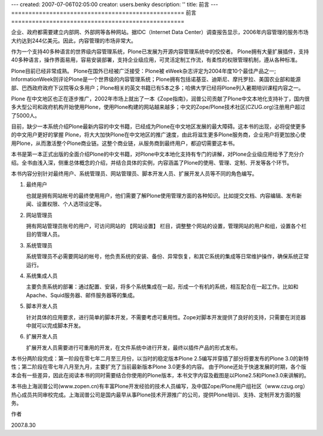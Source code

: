 ---
created: 2007-07-06T02:05:00
creator: users.benky
description: ''
title: 前言
---
==================================================
前言
==================================================

企业、政府都需要建立内部网、外部网等各种网站。据IDC（Internet Data Center）调查报告显示，2006年内容管理的服务市场大约达到244亿美元。因此，内容管理的市场非常大。

作为一个支持40多种语言的世界级内容管理系统，Plone已发展为开源内容管理系统中的佼佼者。
Plone拥有大量扩展插件，支持40多种语言，操作界面易用，容易安装部署，支持企业级应用，可灵活定制工作流，有柔性的权限管理机制，遵从各种标准。

Plone目前已经非常成熟。 Plone在国外已经被广泛接受：Plone被 eWeek杂志评定为2004年度10个最佳产品之一; InformationWeek则评论Plone是一个世界级的内容管理系统；Plone拥有包括诺基亚、迪斯尼、摩托罗拉、美国农业部和能源部、巴西政府政府下议院等众多用户；Plone相关的英文书籍已有5本之多；哈佛大学已经将Plone列入暑期培训课程内容之一。

Plone 在中文地区也正在逐步推广，2002年市场上就出了一本《Zope指南》，润普公司贡献了Plone中文本地化支持补丁，国内很多大型公司和政府机构开始使用Plone，使用Plone构建的网站越来越多；中文的Zope/Plone技术社区(CZUG.org)注册用户超过了5000人。

目前，缺少一本系统介绍Plone最新内容的中文书籍，已经成为Plone在中文地区发展的最大障碍。这本书的出现，必将促使更多的中文用户更好的掌握 Plone，将大大加快Plone在中文地区的推广速度，由此将滋生更多Plone服务商，企业用户将更加放心使用Plone，从而激活整个Plone商业链。这整个商业链，从服务商到最终用户，都迫切需要这本书。 

本书是第一本正式出版的全面介绍Plone的中文书籍，对Plone中文本地化支持有专门的讲解，对Plone企业级应用给予了充分介绍。全书由浅入深，侧重总体概念的介绍，并结合具体的实例，内容涵盖了Plone的使用、管理、定制、开发等各个环节。

本书内容分别针对最终用户、系统管理员、网站管理员、脚本开发人员、扩展开发人员等不同的角色编写。 

1. 最终用户

   也就是拥有网站帐号的最终使用用户，他们需要了解Plone使用管理方面的各种知识。比如提交文档、内容编辑、发布新闻、设置权限、个人选项设定等。

2. 网站管理员

   拥有网站管理员账号的用户，可访问网站的 【网站设置】 栏目，调整整个网站的设置，管理网站的用户和组，设置各个栏目的管理人员。

3. 系统管理员

   系统管理员不必需要网站的帐号，他负责系统的安装、备份、异常恢复，和其它系统的集成等日常维护操作，确保系统正常运行。

4. 系统集成人员

   主要负责系统的部署：通过配置、安装，将多个系统集成在一起，形成一个有机的系统，相互配合在一起工作。比如和Apache、Squid服务器、邮件服务器等的集成。

5. 脚本开发人员

   针对具体的应用要求，进行简单的脚本开发，不需要考虑可重用性。Zope对脚本开发提供了良好的支持，只需要在浏览器中就可以完成脚本开发。

6. 扩展开发人员

   扩展开发人员需要进行可重用的开发，在文件系统中进行开发，最终以插件产品的形式发布。

本书分两阶段完成：第一阶段在零七年二月至三月份，以当时的稳定版本Plone 2.5编写并穿插了部分将要发布的Plone 3.0的新特性；第二阶段在零七年八月至九月，主要扩充了当前最新版本Plone 3.0更多的内容。
由于Plone还处于快速发展的时期，各个版本会有一些差异，因此在阅读本书的同时需要结合你使用的Plone版本，本书文字内容及截图是以Plone2.5和Plone3.0来讲解的。

本书由上海润普公司(www.zopen.cn)有丰富Plone开发经验的技术人员编写，及中国Zope/Plone用户组社区（www.czug.org）热心成员共同审校完成。上海润普公司是国内最早从事Plone技术开源推广的公司，提供Plone培训、支持、定制开发方面的服务。

作者

2007.8.30